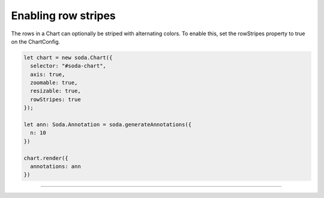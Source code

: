 .. _tutorial-row-stripes:

Enabling row stripes
====================

The rows in a Chart can optionally be striped with alternating colors. To enable this, set the rowStripes property to
true on the ChartConfig.

.. code-block:: typescript

    let chart = new soda.Chart({
      selector: "#soda-chart",
      axis: true,
      zoomable: true,
      resizable: true,
      rowStripes: true
    });

    let ann: Soda.Annotation = soda.generateAnnotations({
      n: 10
    })

    chart.render({
      annotations: ann
    })


----

.. raw:: html

    <p class="codepen" data-height="300" data-slug-hash="jOLQYbW" data-editable="true" data-user="jackroddy" style="height: 300px; box-sizing: border-box; display: flex; align-items: center;     justify-content: center; border: 2px solid; margin: 1em 0; padding: 1em;">
      <span>See the Pen <a href="https://codepen.io/jackroddy/pen/jOLQYbW">
      Enabling row stripes on a Chart</a> by Jack Roddy (<a href="https://codepen.io/jackroddy">@jackroddy</a>)
      on <a href="https://codepen.io">CodePen</a>.</span>
    </p>
    <script async src="https://cpwebassets.codepen.io/assets/embed/ei.js"></script>

